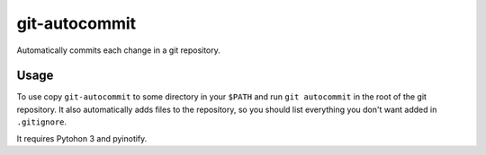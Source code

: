 git-autocommit
==============

Automatically commits each change in a git repository.


Usage
-----

To use copy ``git-autocommit`` to some directory in your ``$PATH`` and run
``git autocommit`` in the root of the git repository. It also automatically
adds files to the repository, so you should list everything you don't want
added in ``.gitignore``.

It requires Pytohon 3 and pyinotify.
